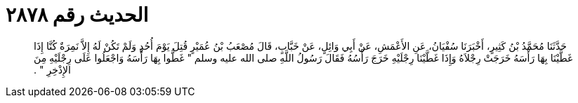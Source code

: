 
= الحديث رقم ٢٨٧٨

[quote.hadith]
حَدَّثَنَا مُحَمَّدُ بْنُ كَثِيرٍ، أَخْبَرَنَا سُفْيَانُ، عَنِ الأَعْمَشِ، عَنْ أَبِي وَائِلٍ، عَنْ خَبَّابٍ، قَالَ مُصْعَبُ بْنُ عُمَيْرٍ قُتِلَ يَوْمَ أُحُدٍ وَلَمْ تَكُنْ لَهُ إِلاَّ نَمِرَةٌ كُنَّا إِذَا غَطَّيْنَا بِهَا رَأْسَهُ خَرَجَتْ رِجْلاَهُ وَإِذَا غَطَّيْنَا رِجْلَيْهِ خَرَجَ رَأْسُهُ فَقَالَ رَسُولُ اللَّهِ صلى الله عليه وسلم ‏"‏ غَطُّوا بِهَا رَأْسَهُ وَاجْعَلُوا عَلَى رِجْلَيْهِ مِنَ الإِذْخِرِ ‏"‏ ‏.‏